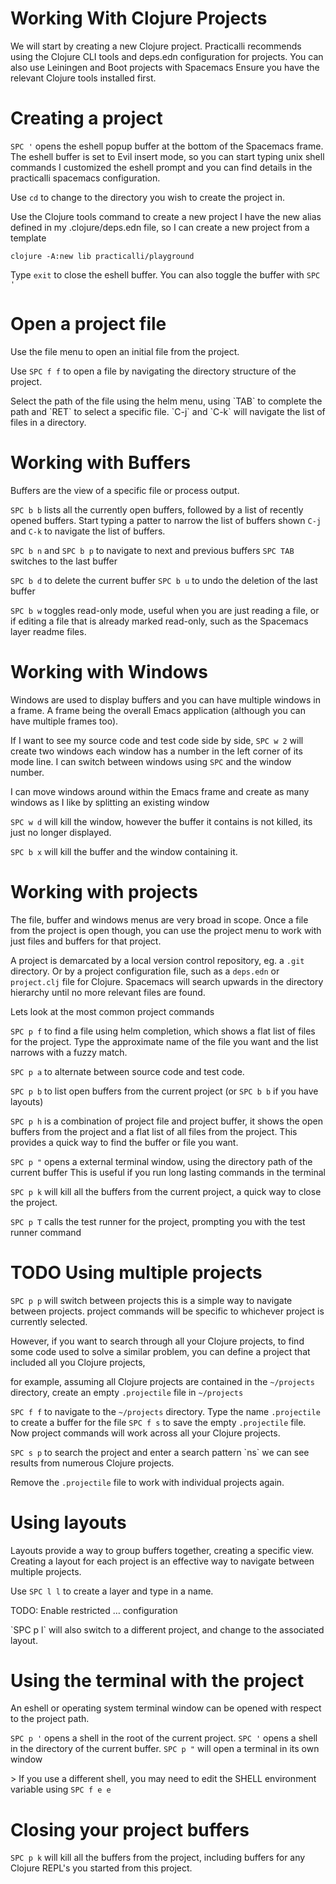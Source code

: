 * Working With Clojure Projects

We will start by creating a new Clojure project.
Practicalli recommends using the Clojure CLI tools and deps.edn configuration for projects.
You can also use Leiningen and Boot projects with Spacemacs
Ensure you have the relevant Clojure tools installed first.

* Creating a project

=SPC '= opens the eshell popup buffer at the bottom of the Spacemacs frame.
The eshell buffer is set to Evil insert mode, so you can start typing unix shell commands
I customized the eshell prompt and you can find details in the practicalli spacemacs configuration.

Use =cd= to change to the directory you wish to create the project in.

Use the Clojure tools command to create a new project
I have the new alias defined in my .clojure/deps.edn file,
so I can create a new project from a template

#+BEGIN_SRC shell
clojure -A:new lib practicalli/playground
#+END_SRC

Type =exit= to close the eshell buffer.  You can also toggle the buffer with =SPC '=


* Open a project file

Use the file menu to open an initial file from the project.

Use =SPC f f= to open a file by navigating the directory structure of the project.

Select the path of the file using the helm menu,
using `TAB` to complete the path
and `RET` to select a specific file.
`C-j` and `C-k` will navigate the list of files in a directory.

* Working with Buffers

Buffers are the view of a specific file or process output.

=SPC b b= lists all the currently open buffers,
followed by a list of recently opened buffers.
Start typing a patter to narrow the list of buffers shown
=C-j= and =C-k= to navigate the list of buffers.

=SPC b n= and =SPC b p= to navigate to next and previous buffers
=SPC TAB= switches to the last buffer

=SPC b d= to delete the current buffer
=SPC b u= to undo the deletion of the last buffer

=SPC b w= toggles read-only mode,
useful when you are just reading a file,
or if editing a file that is already marked read-only,
such as the Spacemacs layer readme files.

* Working with Windows

Windows are used to display buffers and you can have multiple windows in a frame.
A frame being the overall Emacs application (although you can have multiple frames too).

If I want to see my source code and test code side by side,
=SPC w 2= will create two windows
each window has a number in the left corner of its mode line.
I can switch between windows using =SPC= and the window number.

I can move windows around within the Emacs frame
and create as many windows as I like by splitting an existing window

=SPC w d= will kill the window,
however the buffer it contains is not killed, its just no longer displayed.

=SPC b x= will kill the buffer and the window containing it.

* Working with projects

The file, buffer and windows menus are very broad in scope.
Once a file from the project is open though,
you can use the project menu to work with just files and buffers for that project.

A project is demarcated by a local version control repository, eg. a =.git= directory.
Or by a project configuration file, such as a =deps.edn= or =project.clj= file for Clojure.
Spacemacs will search upwards in the directory hierarchy until no more relevant files are found.

Lets look at the most common project commands

=SPC p f= to find a file using helm completion,
which shows a flat list of files for the project.
Type the approximate name of the file you want and the list narrows with a fuzzy match.

=SPC p a= to alternate between source code and test code.

=SPC p b= to list open buffers from the current project (or =SPC b b= if you have layouts)

=SPC p h= is a combination of project file and project buffer,
it shows the open buffers from the project
and a flat list of all files from the project.
This provides a quick way to find the buffer or file you want.

=SPC p "= opens a external terminal window,
using the directory path of the current buffer
This is useful if you run long lasting commands in the terminal

=SPC p k= will kill all the buffers from the current project,
a quick way to close the project.

=SPC p T= calls the test runner for the project,
prompting you with the test runner command

* TODO Using multiple projects
=SPC p p= will switch between projects
this is a simple way to navigate between projects.
project commands will be specific to whichever project is currently selected.

However, if you want to search through all your Clojure projects,
to find some code used to solve a similar problem,
you can define a project that included all you Clojure projects,

for example, assuming all Clojure projects are contained in the =~/projects= directory,
create an empty =.projectile= file in =~/projects=

=SPC f f= to navigate to the =~/projects= directory.
Type the name =.projectile= to create a buffer for the file
=SPC f s= to save the empty =.projectile= file.
Now project commands will work across all your Clojure projects.

=SPC s p= to search the project and enter a search pattern `ns`
we can see results from numerous Clojure projects.

Remove the =.projectile= file to work with individual projects again.

* Using layouts
Layouts provide a way to group buffers together, creating a specific view.
Creating a layout for each project is an effective way to navigate between multiple projects.

Use =SPC l l= to create a layer and type in a name.

TODO: Enable restricted ... configuration

`SPC p l` will also switch to a different project,
and change to the associated layout.


* Using the terminal with the project
An eshell or operating system terminal window can be opened with respect to the project path.

=SPC p '= opens a shell in the root of the current project.
=SPC '= opens a shell in the directory of the current buffer.
=SPC p "= will open a terminal in its own window


> If you use a different shell, you may need to edit the SHELL environment variable using  =SPC f e e=

* Closing your project buffers
=SPC p k= will kill all the buffers from the project, including buffers for any Clojure REPL's you started from this project.
